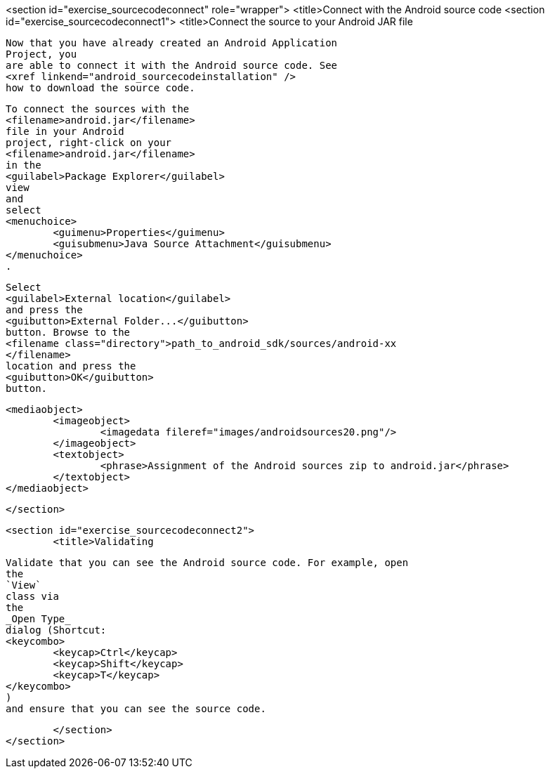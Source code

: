 <section id="exercise_sourcecodeconnect" role="wrapper">
	<title>Connect with the Android source code
	<section id="exercise_sourcecodeconnect1">
		<title>Connect the source to your Android JAR file
		
			Now that you have already created an Android Application
			Project, you
			are able to connect it with the Android source code. See
			<xref linkend="android_sourcecodeinstallation" />
			how to download the source code.
		
		
			To connect the sources with the
			<filename>android.jar</filename>
			file in your Android
			project, right-click on your
			<filename>android.jar</filename>
			in the
			<guilabel>Package Explorer</guilabel>
			view
			and
			select
			<menuchoice>
				<guimenu>Properties</guimenu>
				<guisubmenu>Java Source Attachment</guisubmenu>
			</menuchoice>
			.
		
		
			Select
			<guilabel>External location</guilabel>
			and press the
			<guibutton>External Folder...</guibutton>
			button. Browse to the
			<filename class="directory">path_to_android_sdk/sources/android-xx
			</filename>
			location and press the
			<guibutton>OK</guibutton>
			button.
		
		
			<mediaobject>
				<imageobject>
					<imagedata fileref="images/androidsources20.png"/>
				</imageobject>
				<textobject>
					<phrase>Assignment of the Android sources zip to android.jar</phrase>
				</textobject>
			</mediaobject>
		
	</section>

	<section id="exercise_sourcecodeconnect2">
		<title>Validating
		
			Validate that you can see the Android source code. For example, open
			the
			`View`
			class via
			the
			_Open Type_
			dialog (Shortcut:
			<keycombo>
				<keycap>Ctrl</keycap>
				<keycap>Shift</keycap>
				<keycap>T</keycap>
			</keycombo>
			)
			and ensure that you can see the source code.
		
	</section>
</section>

